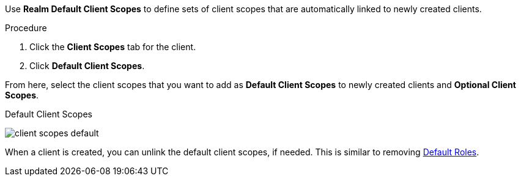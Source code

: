 [id="proc_updating_client_scopes_{context}"]

[role="_abstract"]
Use *Realm Default Client Scopes* to define sets of client scopes that are automatically linked to newly created clients.

.Procedure
. Click the *Client Scopes* tab for the client.
. Click *Default Client Scopes*.

From here, select the client scopes that you want to add as *Default Client Scopes* to newly created clients and *Optional Client Scopes*.

.Default Client Scopes
image:{project_images}/client-scopes-default.png[]

When a client is created, you can unlink the default client scopes, if needed. This is similar to removing <<_default_roles, Default Roles>>.
